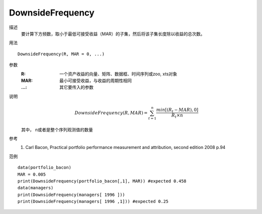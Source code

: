 DownsideFrequency
=================

描述
    要计算下方频数，取小于最低可接受收益（MAR）的子集，然后将该子集长度除以收益的总次数。

用法
::

    DownsideFrequency(R, MAR = 0, ...)

参数
    :R: 一个资产收益的向量、矩阵、数据框、时间序列或zoo, xts对象
    :MAR: 最小可接受收益，与收益的周期性相同
    :...: 其它要传入的参数

说明
    .. math::

        DownsideFrequency(R, MAR)=\sum^n_{t=1}\frac{min[(R_t-MAR),0]}{R_t\times{n}}

    其中， n或者是整个序列观测值的数量

参考
    1. Carl Bacon, Practical portfolio performance measurement and attribution, second edition 2008 p.94

范例
::

    data(portfolio_bacon)
    MAR = 0.005
    print(DownsideFrequency(portfolio_bacon[,1], MAR)) #expected 0.458
    data(managers)
    print(DownsideFrequency(managers[ 1996 ]))
    print(DownsideFrequency(managers[ 1996 ,1])) #expected 0.25


